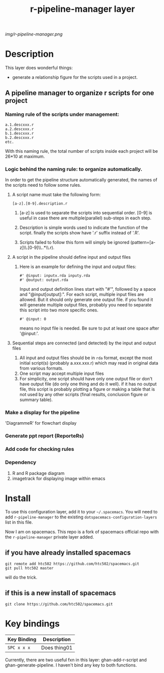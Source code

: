 #+TITLE: r-pipeline-manager layer

# The maximum height of the logo should be 200 pixels.
[[img/r-pipeline-manager.png]]

# TOC links should be GitHub style anchors.
* Table of Contents                                        :TOC_4_gh:noexport:
 - [[#description][Description]]
   - [[#a-pipeline-manager-to-organize-r-scripts-for-one-project][A pipeline manager to organize r scripts for one project]]
     - [[#naming-rule-of-the-scripts-under-management][Naming rule of the scripts under management:]]
     - [[#logic-behind-the-naming-rule-to-organize-automatically][Logic behind the naming rule: to organize automatically.]]
       - [[#a-script-name-must-take-the-following-form][A script name must take the following form:]]
       - [[#a-script-in-the-pipeline-should-define-input-and-output-files][A script in the pipeline should define input and output files]]
       - [[#sequential-steps-are-connected-and-detected-by-the-input-and-output-files][Sequential steps are connected (and detected) by the input and output files]]
     - [[#make-a-display-for-the-pipeline][Make a display for the pipeline]]
     - [[#generate-ppt-report-reporters][Generate ppt report (ReporteRs)]]
     - [[#add-code-for-checking-rules][Add code for checking rules]]
     - [[#dependency][Dependency]]
 - [[#install][Install]]
   - [[#if-you-have-already-installed-spacemacs][if you have already installed spacemacs]]
   - [[#if-this-is-a-new-install-of-spacemacs][if this is a new install of spacemacs]]
 - [[#key-bindings][Key bindings]]

* Description
  This layer does wonderful things:
  - generate a relationship figure for the scripts used in a project.


** A pipeline manager to organize r scripts for one project

*** Naming rule of the scripts under management:
    #+BEGIN_SRC 
    a.1.descxxx.r
    a.2.descxxx.r
    b.1.descxxx.r
    b.2.descxxx.r 
    etc.
    #+END_SRC
    With this naming rule, the total number of scripts inside each project will be 26*10 at maximum.

*** Logic behind the naming rule: to organize automatically.

   
    In order to get the pipeline structure automatically generated, the names of the scripts need to follow some rules.
    
**** A script name must take the following form:
     #+BEGIN_SRC 
     [a-z].[0-9].description.r
     #+END_SRC

***** [a-z] is used to separate the scripts into sequential order. [0-9] is useful in case there are multiple(parallel) sub-steps in each step.

***** Description is simple words used to indicate the function of the script. finally the scripts show have '.r' suffix instead of '.R'.

***** Scripts failed to follow this form will simply be ignored (pattern=[a-z]\\.[0-9]\\..*\\.r).

  
**** A script in the pipeline should define input and output files

***** Here is an example for defining the input and output files:
      #+BEGIN_SRC 
       #' @input: inputx.rda inputy.rda
       #' @output: output.rda
      #+END_SRC
      Input and output definition lines start with "#'", followed by a space and "@input[output]:". For each script, multiple input files are allowed. But
      it should only generate one output file. if you found it will generate multiple output files, probably you need to separate this script into two
      more specific ones.
       #+BEGIN_SRC 
       #' @input: 0
      #+END_SRC
      means no input file is needed. Be sure to put at least one space after '@input:'.

**** Sequential steps are connected (and detected) by the input and output files

       1. All input and output files should be in =rda= format, except the most initial script(s) (probably a.xxx.xxx.r) which may read in original data from various formats.  
       2. One script may accept multiple input files  
       3. For simplicity, one script should have only one output file or don't have output file (do only one thing and do it well). if it has no output file, this script is probably plotting a figure or making a table that is not used by any other scripts (final results, conclusion figure or summary table).   


*** Make a display for the pipeline

    'DiagrammeR' for flowchart display  

      
*** Generate ppt report (ReporteRs)
   
*** Add code for checking rules
      
*** Dependency

    1. R and R package diagram
    2. imagetrack for displaying image within emacs


* Install
  To use this configuration layer, add it to your =~/.spacemacs=. You will need to
  add =r-pipeline-manager= to the existing =dotspacemacs-configuration-layers= list in this
  file.

  Now I am on spacemacs. 
  This repo is a fork of spacemacs official repo with the =r-pipeline-manager= private layer added. 
 
** if you have already installed spacemacs
   #+BEGIN_SRC 
   git remote add htc502 https://github.com/htc502/spacemacs.git
   git pull htc502 master
   #+END_SRC
   will do the trick.
** if this is a new install of spacemacs
   #+BEGIN_SRC 
   git clone https://github.com/htc502/spacemacs.git
   #+END_SRC

* Key bindings

  | Key Binding | Description    |
  |-------------+----------------|
  | ~SPC x x x~ | Does thing01   |
  # Use GitHub URLs if you wish to link a Spacemacs documentation file or its heading.
  # Examples:
  # [[https://github.com/syl20bnr/spacemacs/blob/master/doc/VIMUSERS.org#sessions]]
  # [[https://github.com/syl20bnr/spacemacs/blob/master/layers/%2Bfun/emoji/README.org][Link to Emoji layer README.org]]
  # If space-doc-mode is enabled, Spacemacs will open a local copy of the linked file.
  Currently, there are two useful fxn in this layer: ghan-add-r-script and ghan-generate-pipeline. I haven't bind any key to both functions. 
